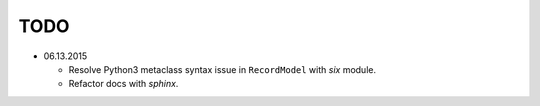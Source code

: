 TODO
====

* 06.13.2015
  
  - Resolve Python3 metaclass syntax issue in ``RecordModel`` with `six` module.
  - Refactor docs with `sphinx`.
